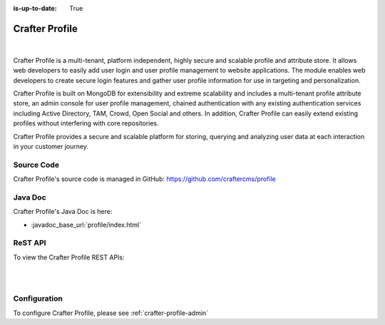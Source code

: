 :is-up-to-date: True

.. index:: Projects; Crafter Profile

.. _crafter-profile:

===============
Crafter Profile
===============

.. figure:: /_static/images/architecture/crafter-profile.webp
    :alt: Crafter Profile
    :width: 60 %
    :align: center

|

Crafter Profile is a multi-tenant, platform independent, highly secure and scalable profile and attribute store. It allows web developers to easily add user login and user profile management to website applications. The module enables web developers to create secure login features and gather user profile information for use in targeting and personalization.

Crafter Profile is built on MongoDB for extensibility and extreme scalability and includes a multi-tenant profile attribute store, an admin console for user profile management, chained authentication with any existing authentication services including Active Directory, TAM, Crowd, Open Social  and others. In addition, Crafter Profile can easily extend existing profiles without interfering with core repositories.

Crafter Profile provides a secure and scalable platform for storing, querying and analyzing user data at each interaction in your customer journey.

-----------
Source Code
-----------

Crafter Profile's source code is managed in GitHub: https://github.com/craftercms/profile

--------
Java Doc
--------

Crafter Profile's Java Doc is here:

- :javadoc_base_url:`profile/index.html`

.. _crafter-profile-api:

--------
ReST API
--------
To view the Crafter Profile REST APIs:

.. open_iframe_modal_button::
    :label: Open here
    :url: ../../../_static/api/profile.html
    :title: Engine API

.. raw:: html

    or <a href="../../../_static/api/profile.html" target="_blank">in a new tab</a>

|
|


-------------
Configuration
-------------

To configure Crafter Profile, please see :ref:`crafter-profile-admin`
